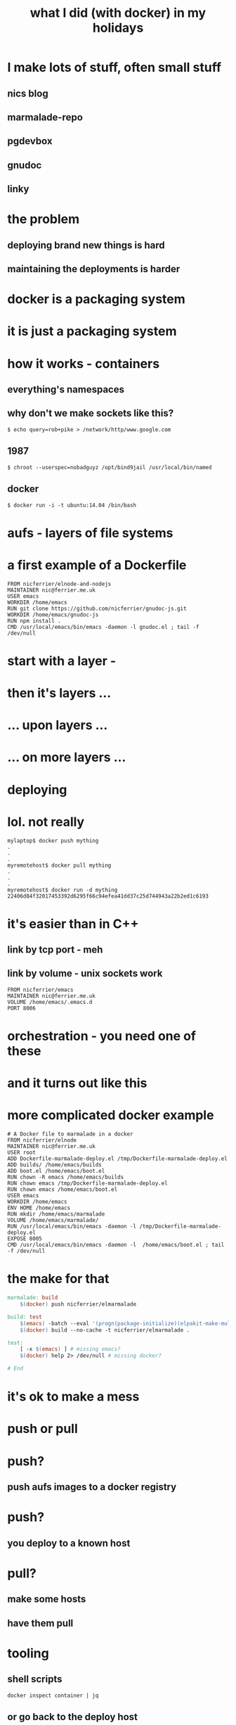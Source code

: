 #+HTML_DOCTYPE: html5
#+HTML_HEAD: <link rel="stylesheet" type="text/css" href="style.css" ></link>
#+TITLE: what I did (with docker) in my holidays
#+OPTIONS: num:0

* [[file:poool.jpg]]

* I make lots of stuff, often small stuff [[file:screenshot.jpg]]
** nics blog
** marmalade-repo
** pgdevbox
** gnudoc
** linky

* the problem [[file:kitchener.jpeg]]
** deploying brand new things is hard
** maintaining the deployments is harder

* docker is a packaging system [[file:article-0-0BB6176300000578-1_468x538.jpg]]

* it is just a packaging system [[file:fans.jpg]]

* how it works - containers
** [[file:rob.pike.jpg]]
** everything's namespaces
** why don't we make sockets like this?
#+BEGIN_SRC 
$ echo query=rob+pike > /network/http/www.google.com
#+END_SRC
** 1987
#+BEGIN_SRC 
$ chroot --userspec=nobadguyz /opt/bind9jail /usr/local/bin/named
#+END_SRC
** docker
#+BEGIN_SRC 
$ docker run -i -t ubuntu:14.04 /bin/bash
#+END_SRC

* aufs - layers of file systems
** [[file:ht-funphotos1515.jpg]]

* a first example of a Dockerfile [[file:matrix.jpeg]]
#+BEGIN_SRC 
FROM nicferrier/elnode-and-nodejs
MAINTAINER nic@ferrier.me.uk
USER emacs
WORKDIR /home/emacs
RUN git clone https://github.com/nicferrier/gnudoc-js.git
WORKDIR /home/emacs/gnudoc-js
RUN npm install .
CMD /usr/local/emacs/bin/emacs -daemon -l gnudoc.el ; tail -f /dev/null
#+END_SRC

* start with a layer - [[file:docker-aufs-sketch-1.jpg]]
* then it's layers ...  [[file:docker-aufs-sketch-2.jpg]]
* ... upon layers ...  [[file:docker-aufs-sketch-3.jpg]]
* ... on more layers ...  [[file:docker-aufs-sketch-4.jpg]]

* deploying
** [[file:eniac4.gif]]

* [[file:docker-pull-sketch.jpg]]

* lol. not really [[file:launching1-16-wiki-19042.jpg]]
#+BEGIN_SRC 
mylaptop$ docker push mything
.
.
.
myremotehost$ docker pull mything
.
.
.
myremotehost$ docker run -d mything
22406d84f32017453392d6295f66c94efea41dd37c25d744943a22b2ed1c6193
#+END_SRC

* it's easier than in C++
** [[file:Plumbing1.jpg]]
** link by tcp port - meh
** link by volume - unix sockets work
#+BEGIN_SRC 
FROM nicferrier/emacs
MAINTAINER nic@ferrier.me.uk
VOLUME /home/emacs/.emacs.d
PORT 8006
#+END_SRC

* orchestration - you need one of these
** [[file:conductor-simon-rattle.jpg]]

* and it turns out like this
** [[file:the-battle-of-blenheim-on-the-13th-august-1704-c-1743-2-by-john-wootton.jpg]]

* more complicated docker example [[file:big-ship-launch.jpg]]
#+BEGIN_SRC 
# A Docker file to marmalade in a docker
FROM nicferrier/elnode
MAINTAINER nic@ferrier.me.uk
USER root
ADD Dockerfile-marmalade-deploy.el /tmp/Dockerfile-marmalade-deploy.el
ADD builds/ /home/emacs/builds
ADD boot.el /home/emacs/boot.el
RUN chown -R emacs /home/emacs/builds
RUN chown emacs /tmp/Dockerfile-marmalade-deploy.el
RUN chown emacs /home/emacs/boot.el
USER emacs
WORKDIR /home/emacs
ENV HOME /home/emacs
RUN mkdir /home/emacs/marmalade
VOLUME /home/emacs/marmalade/
RUN /usr/local/emacs/bin/emacs -daemon -l /tmp/Dockerfile-marmalade-deploy.el
EXPOSE 8005
CMD /usr/local/emacs/bin/emacs -daemon -l  /home/emacs/boot.el ; tail -f /dev/null
#+END_SRC

* the make for that [[file:big-ship-launch.jpg]]
#+BEGIN_SRC Makefile
marmalade: build
	$(docker) push nicferrier/elmarmalade

build: test
	$(emacs) -batch --eval '(progn(package-initialize)(elpakit-make-multi "." "builds"))'
	$(docker) build --no-cache -t nicferrier/elmarmalade .

test:
	[ -x $(emacs) ] # missing emacs?
	$(docker) help 2> /dev/null # missing docker?

# End
#+END_SRC


* it's ok to make a mess [[file:mess.jpg]]

* push or pull
** [[file:harrison-dolittle-puhsme.jpg]]

* push? [[file:nginx.jpeg]]
** push aufs images to a docker registry

* push? [[file:1and1serverroom.jpg]]
** you deploy to a known host

* pull? [[file:Harry4aa.jpg]]
** make some hosts
** have them pull

* tooling [[file:heathrob.jpg]]
** shell scripts
#+BEGIN_SRC shell-script
docker inspect container | jq
#+END_SRC
** or go back to the deploy host

* free lunch! [[file:free-lunch.jpg]]


* microservices [[file:fans.jpg]]

* personal computing [[file:yoga.jpeg]]
** docker is immature

* fin [[file:virtuvius.jpg]]

#+HTML: <script src="app.js"></script>
